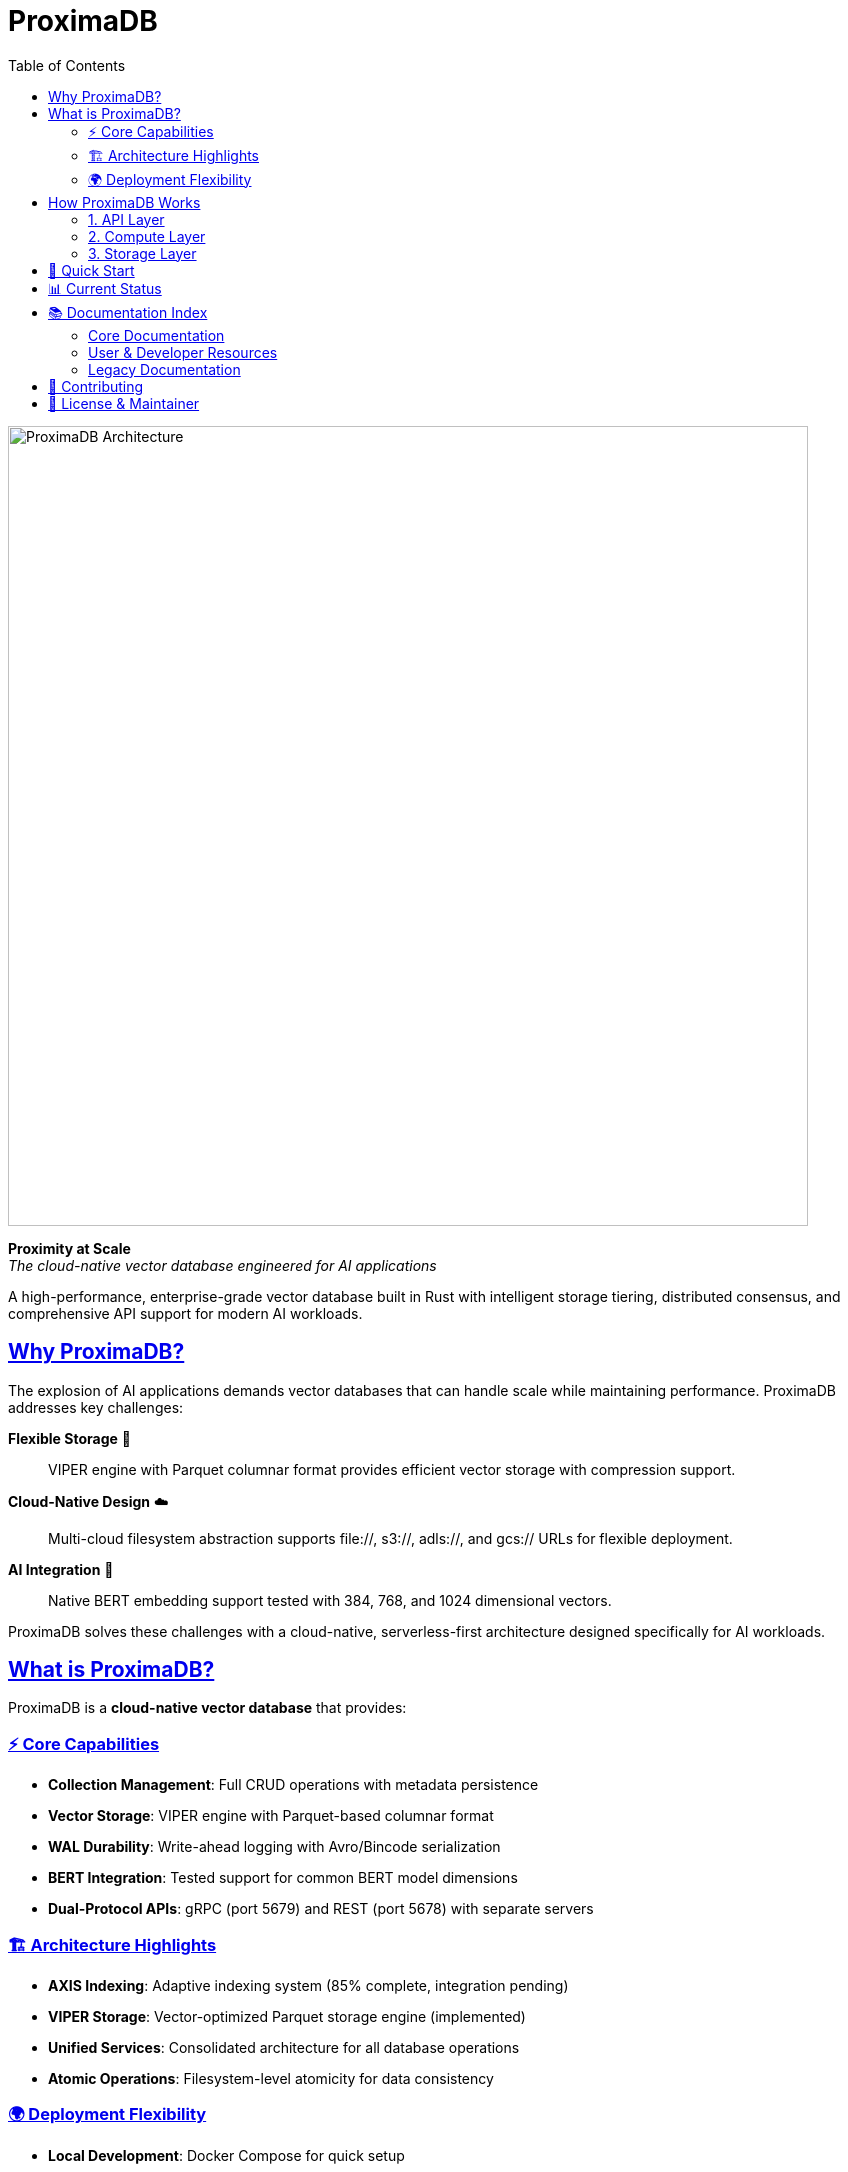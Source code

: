 = ProximaDB
:toc: left
:toclevels: 2
:sectlinks:
:sectanchors:
:source-highlighter: rouge
:icons: font
:imagesdir: docs/images

// Licensed to Vijaykumar Singh under one or more contributor
// license agreements. See the NOTICE file distributed with
// this work for additional information regarding copyright
// ownership. Vijaykumar Singh licenses this file to you under
// the Apache License, Version 2.0 (the "License"); you may
// not use this file except in compliance with the License.
// You may obtain a copy of the License at
//
//     http://www.apache.org/licenses/LICENSE-2.0
//
// Unless required by applicable law or agreed to in writing,
// software distributed under the License is distributed on an
// "AS IS" BASIS, WITHOUT WARRANTIES OR CONDITIONS OF ANY
// KIND, either express or implied.  See the License for the
// specific language governing permissions and limitations
// under the License.

image::ProximaDB Architecture Overview.png[ProximaDB Architecture,800,align=center]

[.lead]
**Proximity at Scale** +
_The cloud-native vector database engineered for AI applications_

A high-performance, enterprise-grade vector database built in Rust with intelligent storage tiering, distributed consensus, and comprehensive API support for modern AI workloads.

== Why ProximaDB?

The explosion of AI applications demands vector databases that can handle scale while maintaining performance. ProximaDB addresses key challenges:

**Flexible Storage** 💾:: VIPER engine with Parquet columnar format provides efficient vector storage with compression support.

**Cloud-Native Design** ☁️:: Multi-cloud filesystem abstraction supports file://, s3://, adls://, and gcs:// URLs for flexible deployment.

**AI Integration** 🤖:: Native BERT embedding support tested with 384, 768, and 1024 dimensional vectors.

ProximaDB solves these challenges with a cloud-native, serverless-first architecture designed specifically for AI workloads.

== What is ProximaDB?

ProximaDB is a **cloud-native vector database** that provides:

=== ⚡ Core Capabilities
- **Collection Management**: Full CRUD operations with metadata persistence
- **Vector Storage**: VIPER engine with Parquet-based columnar format  
- **WAL Durability**: Write-ahead logging with Avro/Bincode serialization
- **BERT Integration**: Tested support for common BERT model dimensions
- **Dual-Protocol APIs**: gRPC (port 5679) and REST (port 5678) with separate servers

=== 🏗️ Architecture Highlights
- **AXIS Indexing**: Adaptive indexing system (85% complete, integration pending)
- **VIPER Storage**: Vector-optimized Parquet storage engine (implemented)
- **Unified Services**: Consolidated architecture for all database operations
- **Atomic Operations**: Filesystem-level atomicity for data consistency

=== 🌍 Deployment Flexibility
- **Local Development**: Docker Compose for quick setup
- **Cloud Production**: Kubernetes with auto-scaling
- **Edge Computing**: Distributed deployment for low-latency access
- **Multi-Cloud**: S3, Azure Blob, GCS integration

== How ProximaDB Works

ProximaDB implements a **three-layer architecture** optimized for AI workloads:

=== 1. API Layer
**Multi-Server Protocol Support**:: Separate servers for gRPC (port 5679, HTTP/2 + Protobuf) and REST (port 5678, HTTP/1.1 + JSON)
**Client SDKs**:: Python, JavaScript, Java with async support and retry logic
**Authentication**:: JWT, OAuth2, API keys with fine-grained permissions

=== 2. Compute Layer  
**Query Engine**:: Cost-based optimization with filter pushdown and quantized search
**Index Management**:: AXIS system with automatic strategy selection and zero-downtime migration
**Storage Engine**:: LSM trees with intelligent compaction and memory-mapped reads

=== 3. Storage Layer
**Flexible Storage**:: 
- Memory-mapped files for fast access via OS page cache
- Parquet columnar format for efficient vector storage
- Multi-cloud support via filesystem URLs
- Atomic write strategies for data consistency

**Write-Ahead Log**:: Multi-format serialization (Avro, Bincode) with cloud-native batching and recovery optimization

== 🚀 Quick Start

[source,bash]
----
# Run with Docker
docker run -p 5678:5678 -p 5679:5679 proximadb/proximadb:latest

# Or build from source  
git clone https://github.com/vjsingh1984/proximaDB.git
cd proximadb
cargo run --bin proximadb-server
----

**Next Steps:**
- 📖 **New Users**: Start with the link:docs/user_guide.adoc[User Guide]
- 🔧 **Developers**: See the link:docs/developer_guide.adoc[Developer Guide]  
- 🏗️ **Architects**: Review the link:docs/hld.adoc[High-Level Design]

== 📊 Current Status

🎯 **Latest Achievement**: Major codebase cleanup removing 4,457 lines of obsolete code. Collection persistence and BERT support fully functional.

[cols="2,1,3"]
|===
|Component |Status |Notes

|**Core Storage Engine** |✅ Complete |VIPER engine with Parquet format
|**Collection Management** |✅ Complete |Full CRUD with persistence across restarts  
|**BERT Integration** |✅ Complete |384, 768, 1024 dimensional embeddings
|**Dual Protocol APIs** |✅ Complete |gRPC on port 5679, REST on port 5678
|**Vector Operations** |🚧 In Progress |Infrastructure ready, implementation pending
|**AXIS Indexing** |🚧 In Progress |85% complete, integration needed
|**GPU/Consensus** |❌ Removed |Cleaned up in June 2025 (was placeholder code)
|===

**See full status**: link:docs/implementation_status.adoc[Implementation Status]

== 📚 Documentation Index

=== Core Documentation
- **link:docs/requirements.adoc[Requirements Specification]** - Comprehensive feature requirements and priorities
- **link:docs/hld.adoc[High-Level Design (HLD)]** - System architecture and design decisions  
- **link:docs/lld.adoc[Low-Level Design (LLD)]** - Detailed technical implementation
- **link:docs/implementation_status.adoc[Implementation Status]** - Current development progress

=== User & Developer Resources
- **link:docs/user_guide.adoc[User Guide]** - Complete guide with BERT, OpenAI, Cohere examples
- **link:docs/developer_guide.adoc[Developer Guide]** - Development workflows, APIs, and SDK usage
- **link:docs/api/[API Documentation]** - REST and gRPC reference documentation

=== Legacy Documentation
- **link:docs/archive/[Archive]** - Historical documentation and design iterations

== 🤝 Contributing

**Get Involved:**
1. 🐛 **Report Issues**: https://github.com/vjsingh1984/proximaDB/issues[GitHub Issues]
2. 💡 **Request Features**: https://github.com/vjsingh1984/proximaDB/discussions[GitHub Discussions]  
3. 🔧 **Submit PRs**: Fork, develop, test, submit pull requests
4. 📖 **Improve Docs**: Documentation improvements always welcome

**Development Setup**: See link:docs/developer_guide.adoc#getting-started[Developer Guide - Getting Started]

== 📄 License & Maintainer

**License**: Apache 2.0 - See link:LICENSE[LICENSE] file

**Author & Maintainer**: Vijaykumar Singh
- 📧 Email: singhvjd@gmail.com  
- 🐙 GitHub: https://github.com/vjsingh1984[@vjsingh1984]
- 💼 LinkedIn: https://www.linkedin.com/in/vijaydsingh/[Profile]

---

**🤖 Built with Rust for the AI revolution** | **⭐ Star us on GitHub** | **🚀 Deploy ProximaDB today**